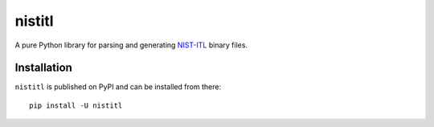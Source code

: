 =======
nistitl
=======

.. image:: https://readthedocs.org/projects/python-nistitl/badge/?version=master
   :target: https://readthedocs.org/python-nistitl
   :alt: Documentation Status

.. image:: https://travis-ci.org/idemia/python-nistitl.svg?branch=master
   :target: https://travis-ci.org/idemia/python-nistitl
   :alt: Build Status (Travis CI)

.. image:: https://ci.appveyor.com/api/projects/status/github/idemia/python-nistitl?branch=master&svg=true
   :target: https://ci.appveyor.com/project/idemia/python-nistitl
   :alt: Build Status (AppVeyor)

.. image:: https://circleci.com/gh/idemia/python-nistitl.svg?style=shield
   :target: https://circleci.com/gh/idemia/python-nistitl
   :alt: Build Status (CircleCI)

.. image:: https://codecov.io/gh/idemia/python-nistitl/branch/master/graph/badge.svg
   :target: https://codecov.io/gh/idemia/python-nistitl
   :alt: Code Coverage Status (Codecov)

A pure Python library for parsing and generating `NIST-ITL <http://dx.doi.org/10.6028/NIST.SP.500-290e3>`_
binary files.

Installation
============

``nistitl`` is published on PyPI and can be installed from there::

   pip install -U nistitl

